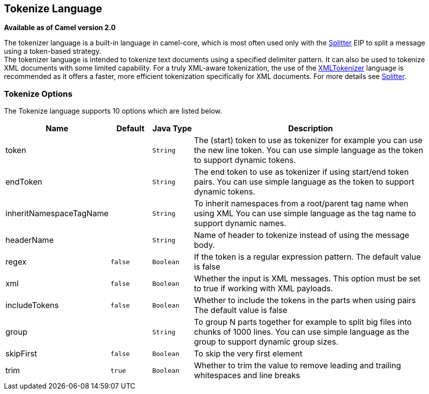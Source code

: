 [[tokenize-language]]
== Tokenize Language

*Available as of Camel version 2.0*

The tokenizer language is a built-in language in camel-core, which is
most often used only with the link:splitter.html[Splitter] EIP to split
a message using a token-based strategy. +
The tokenizer language is intended to tokenize text documents using a
specified delimiter pattern. It can also be used to tokenize XML
documents with some limited capability. For a truly XML-aware
tokenization, the use of the link:xmltokenizer.html[XMLTokenizer]
language is recommended as it offers a faster, more efficient
tokenization specifically for XML documents. For more details
see link:splitter.html[Splitter].

=== Tokenize Options

// language options: START
The Tokenize language supports 10 options which are listed below.



[width="100%",cols="2,1m,1m,6",options="header"]
|===
| Name | Default | Java Type | Description
| token |  | String | The (start) token to use as tokenizer for example you can use the new line token. You can use simple language as the token to support dynamic tokens.
| endToken |  | String | The end token to use as tokenizer if using start/end token pairs. You can use simple language as the token to support dynamic tokens.
| inheritNamespaceTagName |  | String | To inherit namespaces from a root/parent tag name when using XML You can use simple language as the tag name to support dynamic names.
| headerName |  | String | Name of header to tokenize instead of using the message body.
| regex | false | Boolean | If the token is a regular expression pattern. The default value is false
| xml | false | Boolean | Whether the input is XML messages. This option must be set to true if working with XML payloads.
| includeTokens | false | Boolean | Whether to include the tokens in the parts when using pairs The default value is false
| group |  | String | To group N parts together for example to split big files into chunks of 1000 lines. You can use simple language as the group to support dynamic group sizes.
| skipFirst | false | Boolean | To skip the very first element
| trim | true | Boolean | Whether to trim the value to remove leading and trailing whitespaces and line breaks
|===
// language options: END